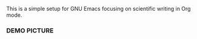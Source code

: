 This is a simple setup for GNU Emacs focusing on scientific writing in Org mode.

*** DEMO PICTURE

[[./resources/demo.png]]
